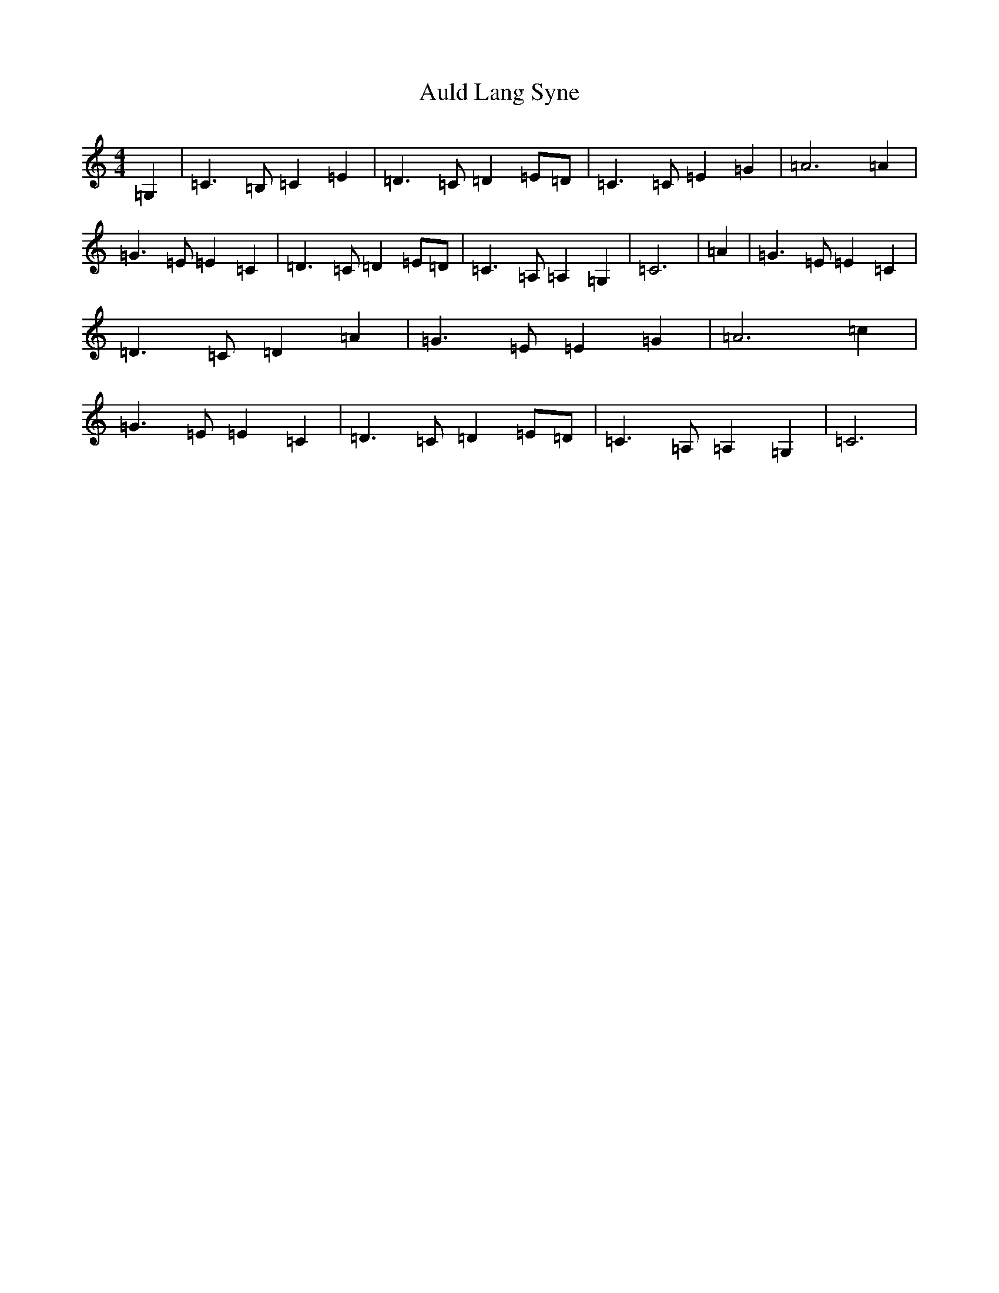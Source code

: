 X: 1083
T: Auld Lang Syne
S: https://thesession.org/tunes/12441#setting20766
R: reel
M:4/4
L:1/8
K: C Major
=G,2|=C3=B,=C2=E2|=D3=C=D2=E=D|=C3=C=E2=G2|=A6=A2|=G3=E=E2=C2|=D3=C=D2=E=D|=C3=A,=A,2=G,2|=C6|=A2|=G3=E=E2=C2|=D3=C=D2=A2|=G3=E=E2=G2|=A6=c2|=G3=E=E2=C2|=D3=C=D2=E=D|=C3=A,=A,2=G,2|=C6|